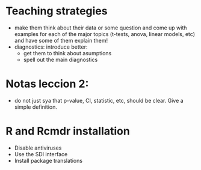 * Teaching strategies
  - make them think about their data or some question and come up with
    examples for each of the major topics (t-tests, anova, linear models,
    etc) and have some of them explain them!
  - diagnostics: introduce better:
    - get them to think about asumptions
    - spell out the main diagnostics

* Notas leccion 2: 
  - do not just sya that p-value, CI, statistic, etc, should be
    clear. Give a simple definition.
* R and Rcmdr installation
  - Disable antiviruses
  - Use the SDI interface
  - Install package translations
